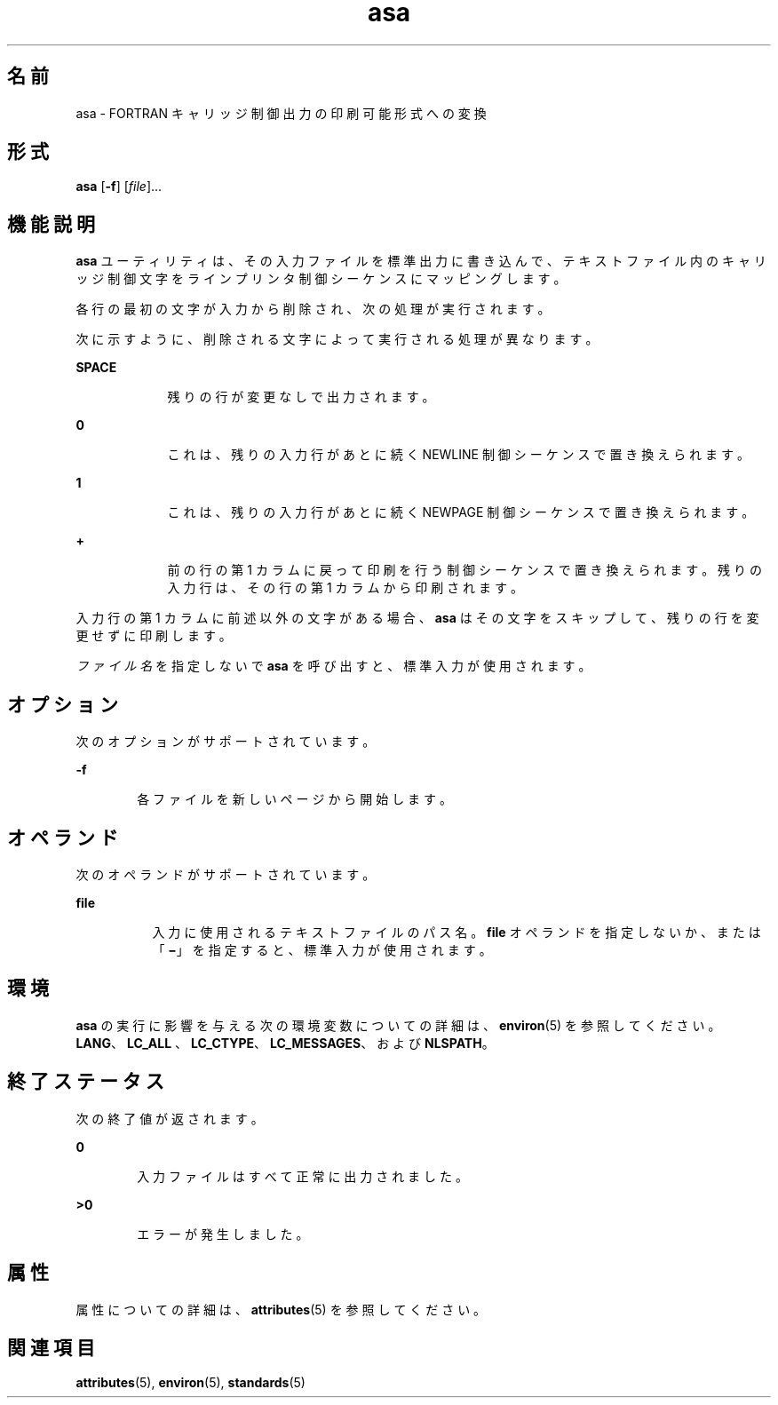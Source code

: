 '\" te
.\" Copyright (c) 1992, X/Open Company Limited All Rights Reserved
.\" Portions Copyright (c) 1995, 2011, Oracle and/or its affiliates. All rights reserved.
.\" Sun Microsystems, Inc. gratefully acknowledges The Open Group for permission to reproduce portions of its copyrighted documentation. Original documentation from The Open Group can be obtained online at http://www.opengroup.org/bookstore/.
.\" The Institute of Electrical and Electronics Engineers and The Open Group, have given us permission to reprint portions of their documentation. In the following statement, the phrase "this text" refers to portions of the system documentation. Portions of this text are reprinted and reproduced in electronic form in the Sun OS Reference Manual, from IEEE Std 1003.1, 2004 Edition, Standard for Information Technology -- Portable Operating System Interface (POSIX), The Open Group Base Specifications Issue 6, Copyright (C) 2001-2004 by the Institute of Electrical and Electronics Engineers, Inc and The Open Group. In the event of any discrepancy between these versions and the original IEEE and The Open Group Standard, the original IEEE and The Open Group Standard is the referee document. The original Standard can be obtained online at http://www.opengroup.org/unix/online.html. This notice shall appear on any product containing this material.
.TH asa 1 "2011 年 8 月 17 日" "SunOS 5.11" "ユーザーコマンド"
.SH 名前
asa \- FORTRAN キャリッジ制御出力の印刷可能形式への変換
.SH 形式
.LP
.nf
\fBasa\fR [\fB-f\fR] [\fIfile\fR]...
.fi

.SH 機能説明
.sp
.LP
\fBasa\fR ユーティリティは、その入力ファイルを標準出力に書き込んで、テキストファイル内のキャリッジ制御文字をラインプリンタ制御シーケンスにマッピングします。
.sp
.LP
各行の最初の文字が入力から削除され、次の処理が実行されます。
.sp
.LP
次に示すように、削除される文字によって実行される処理が異なります。
.sp
.ne 2
.mk
.na
\fBSPACE\fR
.ad
.RS 9n
.rt  
残りの行が変更なしで出力されます。
.RE

.sp
.ne 2
.mk
.na
\fB\fB0\fR\fR
.ad
.RS 9n
.rt  
これは、残りの入力行があとに続く NEWLINE 制御シーケンスで置き換えられます。
.RE

.sp
.ne 2
.mk
.na
\fB\fB1\fR\fR
.ad
.RS 9n
.rt  
これは、残りの入力行があとに続く NEWPAGE 制御シーケンスで置き換えられます。
.RE

.sp
.ne 2
.mk
.na
\fB\fB+\fR\fR
.ad
.RS 9n
.rt  
前の行の第 1 カラムに戻って印刷を行う制御シーケンスで置き換えられます。残りの入力行は、その行の第 1 カラムから印刷されます。
.RE

.sp
.LP
入力行の第 1 カラムに前述以外の文字がある場合、\fBasa\fR はその文字をスキップして、残りの行を変更せずに印刷します。
.sp
.LP
\fIファイル名\fRを指定しないで \fBasa\fR を呼び出すと、標準入力が使用されます。
.SH オプション
.sp
.LP
次のオプションがサポートされています。
.sp
.ne 2
.mk
.na
\fB\fB-f\fR\fR
.ad
.RS 6n
.rt  
各ファイルを新しいページから開始します。
.RE

.SH オペランド
.sp
.LP
次のオペランドがサポートされています。
.sp
.ne 2
.mk
.na
\fB\fBfile\fR\fR
.ad
.RS 8n
.rt  
入力に使用されるテキストファイルのパス名。\fBfile\fR オペランドを指定しないか、または「\fB\|\(mi\|\fR」を指定すると、標準入力が使用されます。
.RE

.SH 環境
.sp
.LP
\fBasa\fR の実行に影響を与える次の環境変数についての詳細は、\fBenviron\fR(5) を参照してください。\fBLANG\fR、\fBLC_ALL \fR、\fBLC_CTYPE\fR、\fBLC_MESSAGES\fR、および \fBNLSPATH\fR。
.SH 終了ステータス
.sp
.LP
次の終了値が返されます。
.sp
.ne 2
.mk
.na
\fB\fB0\fR\fR
.ad
.RS 6n
.rt  
入力ファイルはすべて正常に出力されました。
.RE

.sp
.ne 2
.mk
.na
\fB\fB>0\fR\fR
.ad
.RS 6n
.rt  
エラーが発生しました。
.RE

.SH 属性
.sp
.LP
属性についての詳細は、\fBattributes\fR(5) を参照してください。
.sp

.sp
.TS
tab() box;
cw(2.75i) |cw(2.75i) 
lw(2.75i) |lw(2.75i) 
.
属性タイプ属性値
_
使用条件system/core-os
_
インタフェースの安定性確実
_
標準T{
\fBstandards\fR(5) を参照してください。
T}
.TE

.SH 関連項目
.sp
.LP
\fBattributes\fR(5), \fBenviron\fR(5), \fBstandards\fR(5)
